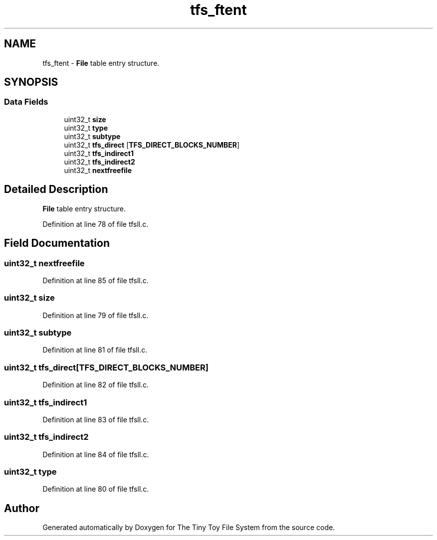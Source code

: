 .TH "tfs_ftent" 3 "Fri Jan 15 2016" "Version By : V. Fontaine, M.Y. Megrini, N. Scotto Di Perto" "The Tiny Toy File System" \" -*- nroff -*-
.ad l
.nh
.SH NAME
tfs_ftent \- \fBFile\fP table entry structure\&.  

.SH SYNOPSIS
.br
.PP
.SS "Data Fields"

.in +1c
.ti -1c
.RI "uint32_t \fBsize\fP"
.br
.ti -1c
.RI "uint32_t \fBtype\fP"
.br
.ti -1c
.RI "uint32_t \fBsubtype\fP"
.br
.ti -1c
.RI "uint32_t \fBtfs_direct\fP [\fBTFS_DIRECT_BLOCKS_NUMBER\fP]"
.br
.ti -1c
.RI "uint32_t \fBtfs_indirect1\fP"
.br
.ti -1c
.RI "uint32_t \fBtfs_indirect2\fP"
.br
.ti -1c
.RI "uint32_t \fBnextfreefile\fP"
.br
.in -1c
.SH "Detailed Description"
.PP 
\fBFile\fP table entry structure\&. 
.PP
Definition at line 78 of file tfsll\&.c\&.
.SH "Field Documentation"
.PP 
.SS "uint32_t nextfreefile"

.PP
Definition at line 85 of file tfsll\&.c\&.
.SS "uint32_t size"

.PP
Definition at line 79 of file tfsll\&.c\&.
.SS "uint32_t subtype"

.PP
Definition at line 81 of file tfsll\&.c\&.
.SS "uint32_t tfs_direct[\fBTFS_DIRECT_BLOCKS_NUMBER\fP]"

.PP
Definition at line 82 of file tfsll\&.c\&.
.SS "uint32_t tfs_indirect1"

.PP
Definition at line 83 of file tfsll\&.c\&.
.SS "uint32_t tfs_indirect2"

.PP
Definition at line 84 of file tfsll\&.c\&.
.SS "uint32_t type"

.PP
Definition at line 80 of file tfsll\&.c\&.

.SH "Author"
.PP 
Generated automatically by Doxygen for The Tiny Toy File System from the source code\&.
